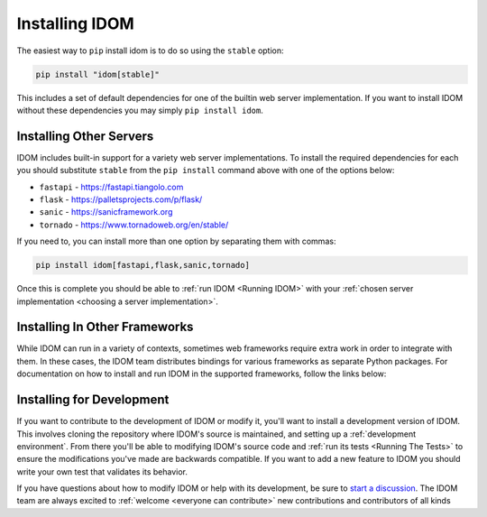 Installing IDOM
===============

The easiest way to ``pip`` install idom is to do so using the ``stable`` option:

.. code-block:: bash

    pip install "idom[stable]"

This includes a set of default dependencies for one of the builtin web server
implementation. If you want to install IDOM without these dependencies you may simply
``pip install idom``.


Installing Other Servers
------------------------

IDOM includes built-in support for a variety web server implementations. To install the
required dependencies for each you should substitute ``stable`` from the ``pip install``
command above with one of the options below:

- ``fastapi`` - https://fastapi.tiangolo.com
- ``flask`` - https://palletsprojects.com/p/flask/
- ``sanic`` - https://sanicframework.org
- ``tornado`` - https://www.tornadoweb.org/en/stable/

If you need to, you can install more than one option by separating them with commas:

.. code-block:: bash

    pip install idom[fastapi,flask,sanic,tornado]

Once this is complete you should be able to :ref:`run IDOM <Running IDOM>` with your
:ref:`chosen server implementation <choosing a server implementation>`.


Installing In Other Frameworks
------------------------------

While IDOM can run in a variety of contexts, sometimes web frameworks require extra work
in order to integrate with them. In these cases, the IDOM team distributes bindings for
various frameworks as separate Python packages. For documentation on how to install and
run IDOM in the supported frameworks, follow the links below:

.. raw:: html

    <style>
        .card-logo-image {
            padding: 10px;
            width: 50%;
            left: 25%;
            background-color: var(--color-background-primary);
            border: 2px solid var(--color-background-border);
        }
    </style>

.. card::
    :link: https://github.com/idom-team/django-idom
    :img-background: _static/logo-django.svg
    :class-card: card-logo-image

.. card::
    :link: https://github.com/idom-team/idom-jupyter
    :img-background: _static/logo-jupyter.svg
    :class-card: card-logo-image

.. card::
    :link: https://github.com/idom-team/idom-dash
    :img-background: _static/logo-plotly.svg
    :class-card: card-logo-image


Installing for Development
--------------------------

If you want to contribute to the development of IDOM or modify it, you'll want to
install a development version of IDOM. This involves cloning the repository where IDOM's
source is maintained, and setting up a :ref:`development environment`. From there you'll
be able to modifying IDOM's source code and :ref:`run its tests <Running The Tests>` to
ensure the modifications you've made are backwards compatible. If you want to add a new
feature to IDOM you should write your own test that validates its behavior.

If you have questions about how to modify IDOM or help with its development, be sure to
`start a discussion
<https://github.com/idom-team/idom/discussions/new?category=question>`__. The IDOM team
are always excited to :ref:`welcome <everyone can contribute>` new contributions and
contributors of all kinds

.. card::
    :link: /developing-idom/index
    :link-type: doc

    :octicon:`book` Read More
    ^^^^^^^^^^^^^^^^^^^^^^^^^

    Learn more about how to contribute to the development of IDOM.
